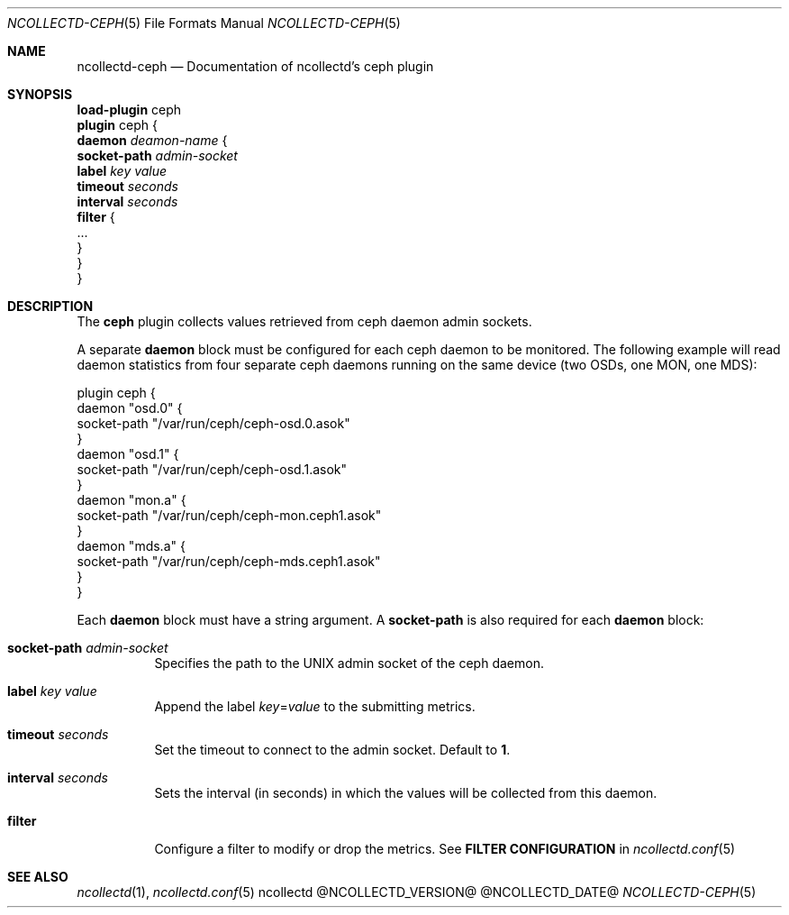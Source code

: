 .\" SPDX-License-Identifier: GPL-2.0-only
.Dd @NCOLLECTD_DATE@
.Dt NCOLLECTD-CEPH 5
.Os ncollectd @NCOLLECTD_VERSION@
.Sh NAME
.Nm ncollectd-ceph
.Nd Documentation of ncollectd's ceph plugin
.Sh SYNOPSIS
.Bd -literal -compact
\fBload-plugin\fP ceph
\fBplugin\fP ceph {
    \fBdaemon\fP \fIdeamon-name\fP {
        \fBsocket-path\fP \fIadmin-socket\fP
        \fBlabel\fP \fIkey\fP \fIvalue\fP
        \fBtimeout\fP \fIseconds\fP
        \fBinterval\fP \fIseconds\fP
        \fBfilter\fP {
            ...
        }
    }
}
.Ed
.Sh DESCRIPTION
The \fBceph\fP plugin collects values retrieved from ceph daemon admin sockets.
.Pp
A separate \fBdaemon\fP block must be configured for each ceph daemon to be
monitored.
The following example will read daemon statistics from four separate ceph
daemons running on the same device (two OSDs, one MON, one MDS):
.Bd -literal
plugin ceph {
    daemon "osd.0" {
        socket-path "/var/run/ceph/ceph-osd.0.asok"
    }
    daemon "osd.1" {
        socket-path "/var/run/ceph/ceph-osd.1.asok"
    }
    daemon "mon.a" {
        socket-path "/var/run/ceph/ceph-mon.ceph1.asok"
    }
    daemon "mds.a" {
        socket-path "/var/run/ceph/ceph-mds.ceph1.asok"
    }
}
.Ed
.Pp
Each \fBdaemon\fP block must have a string argument.
A \fBsocket-path\fP is also required for each \fBdaemon\fP block:
.Bl -tag -width Ds
.It \fBsocket-path\fP \fIadmin-socket\fP
Specifies the path to the UNIX admin socket of the ceph daemon.
.It \fBlabel\fP \fIkey\fP \fIvalue\fP
Append the label \fIkey\fP=\fIvalue\fP to the submitting metrics.
.It \fBtimeout\fP \fIseconds\fP
Set the timeout to connect to the admin socket.
Default to \fB1\fP.
.It \fBinterval\fP \fIseconds\fP
Sets the interval (in seconds) in which the values will be collected
from this daemon.
.It \fBfilter\fP
Configure a filter to modify or drop the metrics.
See \fBFILTER CONFIGURATION\fP in
.Xr ncollectd.conf 5
.El
.Sh "SEE ALSO"
.Xr ncollectd 1 ,
.Xr ncollectd.conf 5
